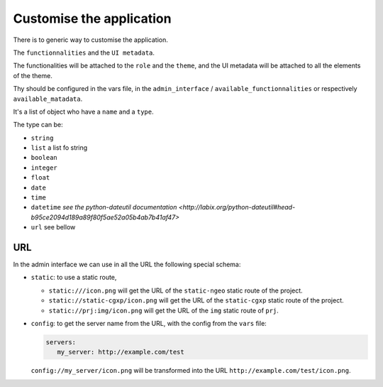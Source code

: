 .. _integrator_customise:

=========================
Customise the application
=========================

There is to generic way to customise the application.

The ``functionnalities`` and the ``UI metadata``.

The functionalities will be attached to the ``role`` and the ``theme``,
and the UI metadata will be attached to all the elements of the theme.

Thy should be configured in the vars file, in the ``admin_interface`` /
``available_functionnalities`` or respectively ``available_matadata``.

It's a list of object who have a ``name`` and a ``type``.

The type can be:

* ``string``
* ``list`` a list fo string
* ``boolean``
* ``integer``
* ``float``
* ``date``
* ``time``
* ``datetime`` `see the python-dateutil documentation <http://labix.org/python-dateutil#head-b95ce2094d189a89f80f5ae52a05b4ab7b41af47>`
* ``url`` see bellow

URL
---

In the admin interface we can use in all the URL the following special schema:

* ``static``: to use a static route,

  * ``static:///icon.png`` will get the URL of the ``static-ngeo`` static route of the project.
  * ``static://static-cgxp/icon.png`` will get the URL of the ``static-cgxp`` static route of the project.
  * ``static://prj:img/icon.png`` will get the URL of the ``img`` static route of ``prj``.

* ``config``: to get the server name from the URL, with the config from the ``vars`` file:

  .. code:: yaml

     servers:
        my_server: http://example.com/test

  ``config://my_server/icon.png`` will be transformed into
  the URL ``http://example.com/test/icon.png``.
